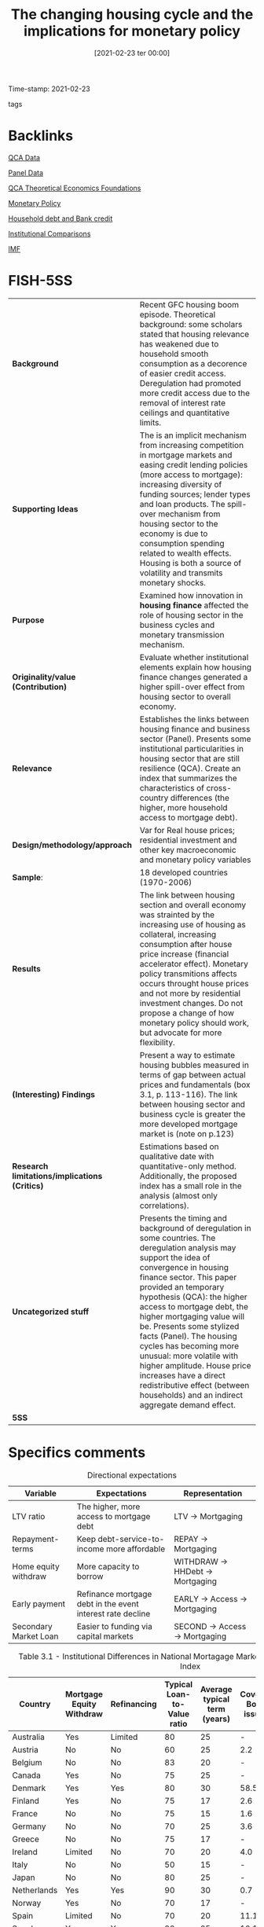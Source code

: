 #+title:      The changing housing cycle and the implications for monetary policy
#+date:       [2021-02-23 ter 00:00]
#+OPTIONS: toc:nil num:nil
#+filetags:   :bib:
#+identifier: 20210223T000003
Time-stamp: 2021-02-23
- tags ::
#+reference:  internationalmonetaryfund.reseachdept._2008_Changing


* Backlinks

[[denote:20230216T235152][QCA Data]]

[[denote:20230216T235156][Panel Data]]

[[denote:20230216T235159][QCA Theoretical Economics Foundations]]

[[denote:20250202T120427][Monetary Policy]]

[[denote:20230216T235150][Household debt and Bank credit]]

[[denote:20230216T235208][Institutional Comparisons]]

[[denote:20250204T190636][IMF]]

* FISH-5SS

|---------------------------------------------+---------------------------------------------------------------------------------------------------------------------------------------------------------------------------------------------------------------------------------------------------------------------------------------------------------------------------------------------------------------------------------------------------------------------------------------------------------------------------------------------------------------------------------------------|
| <40>                                        | <50>                                                                                                                                                                                                                                                                                                                                                                                                                                                                                                                                        |
| *Background*                                  | Recent GFC housing boom episode. Theoretical background: some scholars stated that housing relevance has weakened due to household smooth consumption as a decorence of easier credit access. Deregulation had promoted more credit access due to the removal of interest rate ceilings and quantitative limits.                                                                                                                                                                                                                            |
| *Supporting Ideas*                            | The is an implicit mechanism from increasing competition in mortgage markets and easing credit lending policies (more access to mortgage): increasing diversity of funding sources; lender types and loan products. The spill-over mechanism from housing sector to the economy is due to consumption spending related to wealth effects. Housing is both a source of volatility and transmits monetary shocks.                                                                                                                             |
| *Purpose*                                     | Examined how innovation in *housing finance* affected the role of housing sector in the business cycles and monetary transmission mechanism.                                                                                                                                                                                                                                                                                                                                                                                                  |
| *Originality/value (Contribution)*            | Evaluate whether institutional elements explain how housing finance changes generated a higher spill-over effect from housing sector to overall economy.                                                                                                                                                                                                                                                                                                                                                                                    |
| *Relevance*                                   | Establishes the links between housing finance and business sector (Panel). Presents some institutional particularities in housing sector that are still resilience (QCA). Create an index that summarizes the characteristics of cross-country differences (the higher, more household access to mortgage debt).                                                                                                                                                                                                                            |
| *Design/methodology/approach*                 | Var for Real house prices; residential investment and other key macroeconomic and monetary policy variables                                                                                                                                                                                                                                                                                                                                                                                                                                 |
| *Sample*:                                     | 18 developed countries (1970-2006)                                                                                                                                                                                                                                                                                                                                                                                                                                                                                                          |
| *Results*                                   | The link between housing section and overall economy was strainted by the increasing use of housing as collateral, increasing consumption after house price increase (financial accelerator effect). Monetary policy transmitions affects occurs throught house prices and not more by residential investment changes. Do not propose a change of how monetary policy should work, but advocate for more flexibility.                                                                                                                       |
| *(Interesting) Findings*                    | Present a way to estimate housing bubbles measured in terms of gap between actual prices and fundamentals (box 3.1, p. 113-116). The link between housing sector and business cycle is greater the more developed mortgage market is (note on p.123)                                                                                                                                                                                                                                                                                        |
| *Research limitations/implications (Critics)* | Estimations based on qualitative date with quantitative-only method. Additionally, the proposed index has a small role in the analysis (almost only correlations).                                                                                                                                                                                                                                                                                                                                                                          |
| *Uncategorized stuff*                         | Presents the timing and background of deregulation in some countries. The deregulation analysis may support the idea of convergence in housing finance sector. This paper provided an temporary hypothesis (QCA): the higher access to mortgage debt, the higher mortgaging value will be. Presents some stylized facts (Panel). The housing cycles has becoming more unusual: more volatile with higher amplitude. House price increases have a direct redistributive effect (between households) and an indirect aggregate demand effect. |
| *5SS*                                         |                                                                                                                                                                                                                                                                                                                                                                                                                                                                                                                                             |
|---------------------------------------------+---------------------------------------------------------------------------------------------------------------------------------------------------------------------------------------------------------------------------------------------------------------------------------------------------------------------------------------------------------------------------------------------------------------------------------------------------------------------------------------------------------------------------------------------|

* Specifics comments
 :PROPERTIES:
 :Custom_ID: internationalmonetaryfund.reseachdept._2008_changing
 :AUTHOR: Dept., I. M. F. R.
 :JOURNAL:
 :YEAR: 2008
 :DOI:
 :URL: https://www.elibrary.imf.org/view/IMF081/07980-9781589067196/07980-9781589067196/ch03.xml?lang=en&redirect=true
 :END:


#+CAPTION: Directional expectations
|-----------------------+------------------------------------------------------------+----------------------------------|
| Variable              | Expectations                                               | Representation                   |
|-----------------------+------------------------------------------------------------+----------------------------------|
| LTV ratio             | The higher, more access to mortgage debt                   | LTV -> Mortgaging                |
| Repayment-terms       | Keep debt-service-to-income more affordable                | REPAY -> Mortgaging              |
| Home equity withdraw  | More capacity to borrow                                    | WITHDRAW -> HHDebt -> Mortgaging |
| Early payment         | Refinance mortgage debt in the event interest rate decline | EARLY -> Access -> Mortgaging    |
| Secondary Market Loan | Easier to funding via capital markets                      | SECOND -> Access -> Mortgaging   |
|-----------------------+------------------------------------------------------------+----------------------------------|


#+CAPTION: Table 3.1 - Institutional Differences in National Mortagage Markets and the Mortgage Market Index
|----------------+--------------------------+-------------+-----------------------------+------------------------------+---------------------+---------------------------------+-----------------------|
| Country        | Mortgage Equity Withdraw | Refinancing | Typical Loan-to-Value ratio | Average typical term (years) | Covered Bond issues | Mortgage-backed security issues | Mortgage Market Index |
| <10>           | <10>                     | <10>        |                        <10> |                         <10> |                <10> |                            <10> |                  <20> |
|----------------+--------------------------+-------------+-----------------------------+------------------------------+---------------------+---------------------------------+-----------------------|
| Australia      | Yes                      | Limited     |                          80 |                           25 |                   - |                             7.9 |                  0.69 |
| Austria        | No                       | No          |                          60 |                           25 |                 2.2 |                               - |                  0.31 |
| Belgium        | No                       | No          |                          83 |                           20 |                   - |                             1.9 |                  0.34 |
| Canada         | Yes                      | No          |                          75 |                           25 |                   - |                             3.6 |                  0.57 |
| Denmark        | Yes                      | Yes         |                          80 |                           30 |                58.5 |                             0.1 |                  0.82 |
| Finland        | Yes                      | No          |                          75 |                           17 |                 2.6 |                               - |                  0.49 |
| France         | No                       | No          |                          75 |                           15 |                 1.6 |                             1.0 |                  0.23 |
| Germany        | No                       | No          |                          70 |                           25 |                 3.6 |                             0.2 |                  0.28 |
| Greece         | No                       | No          |                          75 |                           17 |                   - |                             6.2 |                  0.35 |
| Ireland        | Limited                  | No          |                          70 |                           20 |                 4.0 |                             6.6 |                  0.39 |
| Italy          | No                       | No          |                          50 |                           15 |                   - |                             4.7 |                  0.26 |
| Japan          | No                       | No          |                          80 |                           25 |                   - |                             4.7 |                  0.39 |
| Netherlands    | Yes                      | Yes         |                          90 |                           30 |                 0.7 |                             4.6 |                  0.71 |
| Norway         | Yes                      | No          |                          70 |                           17 |                   - |                               - |                  0.59 |
| Spain          | Limited                  | No          |                          70 |                           20 |                11.1 |                             5.7 |                  0.40 |
| Sweden         | Yes                      | Yes         |                          80 |                           25 |                10.1 |                             0.9 |                  0.66 |
| United Kingdom | Yes                      | Limited     |                          75 |                           25 |                 0.9 |                             6.4 |                  0.58 |
| United States  | Yes                      | Yes         |                          80 |                           30 |                   - |                            20.1 |                 0.98  |
|----------------+--------------------------+-------------+-----------------------------+------------------------------+---------------------+---------------------------------+-----------------------|

* Extracted Annotations (23/02/2021 12:08:11)
:PROPERTIES:
:NOTER_DOCUMENT: ../../PDFs/international_monetary_fund._reseach_dept._2008_the_changing.pdf
:NOTER_PAGE: 146
 :END:
monetary policy transmission mechanism." (International Monetary Fund. Reseach Dept. 2008:122)

Purpose of the chapter: inovations in housing finance -> new role of housing -> business sector (note on p.122)




"concludes that these changes have broadened the spillovers from the housing sector to the rest of the economy and have amplified their impact by strengthening the role of housing as collateral." (International Monetary Fund. Reseach Dept. 2008:122)

Main result: broaden the housing spillover <- housing as colateral (note on p.122)




"he recent booms in house prices and residential investment in many advanced economies," (International Monetary Fund. Reseach Dept. 2008:122)

Background: recent GFC (note on p.122)




"Some authors advanced the hypothesis that these changes have weakened the link between housing and the business cycle—for example, easier access to credit allows households to better smooth temporary downturns in income (Dynan, Elmendorf, and Sichel, 2006)." (International Monetary Fund. Reseach Dept. 2008:122)

Some scholars states that these changes have weakened the links between housing sector and business cycle. (note on p.122)




"explores the implications for the conduct of monetary policy." (International Monetary Fund. Reseach Dept. 2008:122)

Contribution: explore its implications for monetary policy (note on p.122)




"Has there been a change in the housing sector's contribution to the business cycle in advanced economies over the past two decades? Are crosscountry differences in the role of the housing sector in the business cycle related to the institutional characteristics of national mortgage markets?" (International Monetary Fund. Reseach Dept. 2008:122)

Questions adressed.
The 2nd is more relevant for QCA chapter: does institutional particularities affects theses changes? (note on p.122)




"uses a methodology that formally identifi es the housing sector as both a source of volatility and a channel through which other shocks are transmitted to the broader economy." (International Monetary Fund. Reseach Dept. 2008:123)

Methodology: broad cross-country comparison; housing sector is a source of both *volatility* and a *transmission channel* (note on p.123)




"First, the increased use of homes as collateral has amplifi ed the impact of housing sector activity on the rest of the economy by strengthening the positive effect of rising house prices on consumption via increased household borrowing—the "fi nancial accelerator" effect." (International Monetary Fund. Reseach Dept. 2008:123)

How changes affects 1: financial accelerator effect - houses as colateral -> increasing household borrowing <- house prices effects (note on p.123)




"Second, monetary policy is now transmitted more through the price of homes than through residential investment." (International Monetary Fund. Reseach Dept. 2008:123)

How it affects 2: Monetary policy transmission is through house prices and not residential investment (note on p.123)




"First, because its impact is greater in economies with more developed mortgage markets, monetary policy may need to be more aggressively responsive to unexpected developments in the housing sector and mortgage markets in these economies." (International Monetary Fund. Reseach Dept. 2008:123)

Interesting findings: the effect is greater the more developed mortgage market is (note on p.123)




"Paying increased attention to house price developments does not require any change to the formal mandates of major central banks, but rather could be achieved by interpreting existing mandates in a fl exible manner, for instance by extending the time horizon for infl ation and output targets." (International Monetary Fund. Reseach Dept. 2008:123)

Policy recomendation: more flexible act rather than house prices been the main goal of monetary policy (note on p.123)




"Regulations set interest rate ceilings and quantitative limits on mortgage credit and repayment periods. These regulations resulted in chronic or temporary credit rationing in the mortgage market and made it diffi cult for households to access mortgage credit (Girouard and Blöndal, 2001)." (International Monetary Fund. Reseach Dept. 2008:123)

Implications of regulations in the 80s: credit rationing.
How they acted? interest rate ceilings, quantitative limits, repayment periods. (note on p.123)




"The process of deregulation, however, took different forms in various countries (Diamond and Lea, 1992)." (International Monetary Fund. Reseach Dept. 2008:123)

Further reference to how the deregulation occured in different countries. (note on p.123)




"interest rate controls under Regulation Q in the early 1980s (Green and Wachter, 2007)." (International Monetary Fund. Reseach Dept. 2008:124)

In the US, coincided with Regulation Q. (note on p.124)




"At the same time, the development of a secondary mortgage market greatly facilitated the funding of mortgage lending via capital markets" (International Monetary Fund. Reseach Dept. 2008:124)

Additionally, development of secondary mortgage market -> funding <- capital markets (note on p.124)




"United Kingdom, deregulation occurred mainly through the abolition of credit controls ("the corset" was abolished in 1980)" (International Monetary Fund. Reseach Dept. 2008:124)

In the UK, abolition of credit controls. (note on p.124)




"In Canada, Australia, and the Nordic countries, deregulation of housing fi nancial markets was also relatively rapid and almost completed by the mid-1980s." (International Monetary Fund. Reseach Dept. 2008:124)

In these countries, the deregulation was fast. (note on p.124)




"By contrast, in some continental European countries and in Japan, the reform process was slower and/or less comprehensive." (International Monetary Fund. Reseach Dept. 2008:124)

The deregulation process in this countries was slower. (note on p.124)




"However, public sector fi nancial institutions continued to dominate the residential mortgage market in these countries, and this constrained the forces of competition" (International Monetary Fund. Reseach Dept. 2008:124)

Additionally, the presence of public sector in this countries still were high. (note on p.124)




"Countries that experienced faster and deeper innovations in mortgage markets (the United States, the United Kingdom, Canada, Australia, and the Nordic countries) tend to have higher shares of household loans from nonbank financial institutions and a higher stock of mortgage debt as a ratio to GDP." (International Monetary Fund. Reseach Dept. 2008:124)

Figure 3.1 (note on p.124)




"Following the deregulation of mortgage markets, advanced economies all moved toward more competitive housing fi nance models—in which households have easier access to housingrelated credit, thanks to the increased diversity of funding sources, lender types, and loan products." (International Monetary Fund. Reseach Dept. 2008:125)

Which instruments and changes allowed for higher mortgage access. (note on p.125)




"High LTV ratios allow borrowers to take out more debt, whereas longer repayment terms keep debt-service-to-income ratios affordable." (International Monetary Fund. Reseach Dept. 2008:125)

Rationale of LTV and length of mortgage loans:

1. LTV: debt level
2. Length: affordability (note on p.125)




"The ability to make home equity withdrawals and to prepay mortgages without fees: The capacity to borrow against accumulated home equity allows households to tap their housing wealth directly and to borrow more when house prices increase. Early repayment fees constrain households' ability to refinance their mortgage debt in the event interest rates decline." (International Monetary Fund. Reseach Dept. 2008:125)

Equity withdraws -> tap their housing wealth -> borrow more when house prices increases. (note on p.125)




"ary markets for mortgage loans, the easier it should be for lenders to tap funding via capital markets and, all else being equal, to provide credit to households." (International Monetary Fund. Reseach Dept. 2008:125)

The existence of secondary mortgage market may allow to increase funding via capital markets -> credit to households (note on p.125)




"The index lies between 0 and 1, with higher values indicating easier household access to mortgage credit." (International Monetary Fund. Reseach Dept. 2008:125)

Index interpretation: the higher, more access to mortgage debt (note on p.125)




"(see BIS, 2006)" (International Monetary Fund. Reseach Dept. 2008:125)

Further reference for securitized mortgage data. (note on p.125)




"ources: European Central Bank (2003); Catte and others (2004); Calza, Monacelli, and Stracca (2007). 2003-06. Sources: European Mortgage Federation, Hypostat 2006; Bond Market Association and Federal Reserve for the United States; Dominion Bond Rating Services and Statistics Canada for Canada; Australia Securitization Forum and Reserve Bank of Australia for Australia; FinanceAsia.com and Bank of Japan for Japan." (International Monetary Fund. Reseach Dept. 2008:126)

References for construction mortgage market index. (note on p.126)




"Movements in real house prices have been closely correlated with the economic cycle." (International Monetary Fund. Reseach Dept. 2008:126)

Stylized fact: house prices ~ business cycle (note on p.126)




"See, among others, Case (2000); Girouard and Blöndal (2001); Catte and others (2004); European Commission (2005); European Central Bank (2003); and April 2003 and September 2004 World Economic Outlook." (International Monetary Fund. Reseach Dept. 2008:126)

Further references for housing stylyzed facts. (note on p.126)




"First, residential investment has led the business cycle in several countries, with some exceptions in the euro area (Germany, Italy, and Finland) and the Nordic countries (Sweden and Norway) (see Figure 3.2)" (International Monetary Fund. Reseach Dept. 2008:126)

Residential investment leads the cycle with some exceptions. (note on p.126)




"Some studies note, however, that the link between the housing sector and the business cycle appears to have weakened over the past decade." (International Monetary Fund. Reseach Dept. 2008:127)

Some scholars have pointed out that the links between housing sector and business cycle had weakened. (note on p.127)




"First, recent housing cycles have been unusual in several respects, including in their duration and amplitude." (International Monetary Fund. Reseach Dept. 2008:127)

The previous weaken does not mean that housing is less important.
1. The housing cycles are more unsual -> more longer and stronger (duration and amplitude) (note on p.127)




"developments in the housing sector have differed considerably across the set of countries here." (International Monetary Fund. Reseach Dept. 2008:127)

Additionally, development in hosuing sector is different across countries. (note on p.127)




"For example, in countries with more fl exible labor markets and more labor-intensive construction sectors, changes in demand can lead to stronger responses in both housing supply and construction employment, and ultimately can have a larger effect on economic activity." (International Monetary Fund. Reseach Dept. 2008:128)

The authors explain some of countries distinctiveness due to flexibility in labor market. (note on p.128)




"The characteristics and structure of mortgage markets also play a key role in forging links between housing markets and the business cycle. Indeed, some authors argue that fi nancial deepening over the past two decades may have led to a decoupling of the housing sector from both investment and consumer spending (see Dynan, Elmendorf, and Sichel, 2006; and Campbell and Hercowitz, 2005). Others note that the increased integration of housing fi nance with capital markets has reduced the interest rate elasticity of residential investment." (International Monetary Fund. Reseach Dept. 2008:128)

Further references for both financial deepening and interest-rate sensitivity. (note on p.128)




"The importance of home values as a share of household total wealth suggests that fl uctuations in house prices may affect consumer spending through wealth effects." (International Monetary Fund. Reseach Dept. 2008:129)

Supporting theoretical ideal: house values affects household wealth -> consumer spending <- wealth effetcs. (note on p.129)




"an increase in house prices redistributes wealth within the household sector, rather than boosting net aggregate wealth." (International Monetary Fund. Reseach Dept. 2008:129)

Interesting finding: house prices redistributes income within housold sector instead to increase net aggregate demand directlu. (note on p.129)




"increases in house prices may raise the value of the collateral available to households, loosen borrowing constraints," (International Monetary Fund. Reseach Dept. 2008:129)

Additionally, house price increase may loose borrowing constraints. (note on p.129)




"In principle, however, the resulting impact on consumption and output volatility is ambiguous, because two countervailing effects may be at work." (International Monetary Fund. Reseach Dept. 2008:130)

Ambigous effetcs: smooth consumption; volatility amplified by variations in collateral constrainsts. (note on p.130)




"Although the potential for housing fi nance to smooth consumption is relevant, it may not fully apply to all households (Dynan and Kohn, 2007). Many households that experience income shortfalls will be unable to borrow to smooth" (International Monetary Fund. Reseach Dept. 2008:130)

ABM related: the smooth comsuption may not be relevant for all households. (note on p.130)




"To examine these questions more systematically, a vector autoregression (VAR) model for real house prices, residential investment, and other key macroeconomic and monetary policy variables is estimated separately for 18 countries, using quarterly data for the period from 1970 (or the fi rst year for which data are available)" (International Monetary Fund. Reseach Dept. 2008:131)

Econometric methodology. (note on p.131)




"In this box, the vulnerability to a housing market correction is assessed based on two different indicators: fi rst, the extent to which the increase in house prices in recent years cannot be explained by fundamentals, and second, the size of the increase in the residential investment-to-GDP ratio experienced during the past 10 years." (International Monetary Fund. Reseach Dept. 2008:132)

Indicatior for vulnerability of housing market: prices > fundamental; residential investment-to-GDP ratio (note on p.132)




"This suggests that the housing sector tends to have its own distinct dynamics (see also Zhu, 2005)." (International Monetary Fund. Reseach Dept. 2008:135)

Housing has its own distinct dynamics.
Further reference to justify residential investment as an autonomous expenditure. (note on p.135)




"The extent to which housing demand shocks explain fluctuations in the aggregate economy varies significantly across countries and over time (Figure 3.5)." (International Monetary Fund. Reseach Dept. 2008:135)

There is also an cross-country variability regarding fluctiations in aggregate demand.
(note on p.135)




"Changes in interest rates affect domestic demand both directly, by affecting residential construction and household spending plans through the change in cost and availability of credit, and indirectly, by moving house prices." (International Monetary Fund. Reseach Dept. 2008:136)

Changes in interest rates -> residential investment and household spending; house prices (indirectly) (note on p.136)




"Share of Output Variation Explained by Housing Demand Shocks1" (International Monetary Fund. Reseach Dept. 2008:136)

Panel plot: FEVD for all countries in two subsamples. (note on p.136)




"Therefore, increases in policy interest rates would trigger an outfl ow of such savings deposits and squeeze mortgage fi nance institutions' net incomes—both of which would result in reduced credit availability." (International Monetary Fund. Reseach Dept. 2008:137)

Interest rate effects prior to the deregulation of mortgage markets: squeeze availability out of savings depositis (note on p.137)




"monetary policy transmission. First, with increased competition in housing fi nance, mortgage retailers may adjust interest rates more rapidly in response to policy rates. Second, because households and fi rms have access to a wider array of credit products, residential investment and consumer durable expenditure may respond more strongly to changes in interest rates.17 Third, greater access to mortgage credit may make house prices more responsive to interest rates, thereby" (International Monetary Fund. Reseach Dept. 2008:137)

Monetary policy transmission channels:

1. Higher competition -> adjust fast to change in interest rates
2. More acces to a wider arry of credit products
3. House prices are more responsive to interest rates (note on p.137)




"The results confi rm that there are noticeable differences between the two periods. Monetary policy shocks had a smaller impact on both residential investment and output in the second period, but their effect lasted much longer (Figure 3.9). House prices reacted more slowly during the second period, but their decrease was more persistent and eventually stronger— reaching their maximum decline after about four years, compared with two years during the fi rst period." (International Monetary Fund. Reseach Dept. 2008:138)

The auhtors found differences between the subsample: house prices more persistent (note on p.138)




"Such normalization suggests that the elasticity of residential investment to monetary policy shocks in the United States has declined only modestly during the second period, whereas the elasticity of house prices and output has increased (Figure 3.10).2" (International Monetary Fund. Reseach Dept. 2008:139)

After some normalization procedures, the authors found that the residential investment elasticity decreased a little; while house price elasticity increased. (note on p.139)




"Comparing these counterfactuals with the actual path of housing variables suggests that the unusually low level of interest rates in the United States between 2001 and 2003 contributed somewhat to the elevated rate of expansion in the housing market, in terms of both housing investment and the run-up in house prices up to mid-2005 (Figure 3.12), as has been argued by Taylor (2007).24" (International Monetary Fund. Reseach Dept. 2008:140)

Counterfactuals estimates conclude that low level o interest rate in the US have increased the expansion of housing market. (note on p.140)




"For Ireland, which has a less-fl exible market, the analysis does not indicate that a tighter monetary policy would have resulted in signifi cantly different housing market outcomes. In the Netherlands, however, the analysis suggests that tighter monetary policy during this period might have contained the housing dynamics, especially with regard to house prices." (International Monetary Fund. Reseach Dept. 2008:141)

The results of counterfactuals are different in countries with lower (Ireland) and higher (Netherlands) mortgage market index. (note on p.141)




"However, there is much less consensus on how best to respond to rising asset prices." (International Monetary Fund. Reseach Dept. 2008:141)

This discussion is too much off-topic. (note on p.141)




"The diffi culties of identifying bubbles in asset prices and the uncertainty over the impact of monetary policy on asset prices are the main arguments against responding to asset price changes over and above the response warranted by their implications for infl ation and output." (International Monetary Fund. Reseach Dept. 2008:141)

Some arguments against the focus on asset-price policy making. (note on p.141)




"The reason could be that the greater "liquidity" of housing equity in these economies has amplifi ed the fi nancial accelerator effect from endogenous variations in the collateral constraint tied to the value of homes." (International Monetary Fund. Reseach Dept. 2008:145)

Summary of the argument: the more liquidity, more amplified financial accelerator effect is <- endogenous variations in collateral constraint. (note on p.145)




"At the same time, the evidence about the responsiveness of residential investment to monetary policy is mixed." (International Monetary Fund. Reseach Dept. 2008:146)

Panel related: interest rate -> residential investment is mixed. (note on p.146)




"Such attention to house price developments need not require a change in the formal mandates of major central banks, but could be achieved by interpreting existing mandates more fl exibly, for instance, by extending the horizon for infl ation and output targets." (International Monetary Fund. Reseach Dept. 2008:146)

Summary of policy making recommendation (note on p.146)
